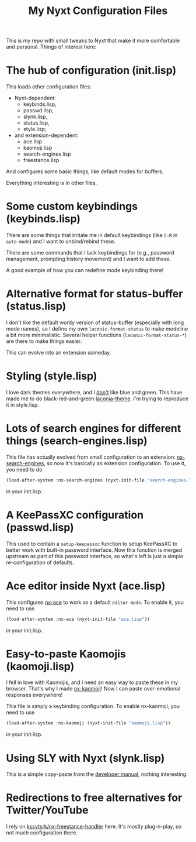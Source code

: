 #+TITLE:My Nyxt Configuration Files

This is my repo with small tweaks to Nyxt that make it more
comfortable and personal. Things of interest here:

* The hub of configuration (init.lisp)
This loads other configuration files:
- Nyxt-dependent:
  - keybinds.lisp,
  - passwd.lisp,
  - slynk.lisp,
  - status.lisp,
  - style.lisp;
- and extension-dependent:
  - ace.lisp
  - kaomoji.lisp
  - search-engines.lisp
  - freestance.lisp
And configures some basic things, like default modes for buffers.

Everything interesting is in other files.

* Some custom keybindings (keybinds.lisp)
There are some things that irritate me in default keybindings (like
=C-R= in =auto-mode=) and I want to unbind/rebind these.

There are some commands that I lack keybindings for (e.g., password
management, prompting history movement) and I want to add these.

A good example of how you can redefine mode keybinding there!

* Alternative format for status-buffer (status.lisp)

I don't like the default wordy version of status-buffer (especially
with long mode names), so I define my own =laconic-format-status= to make
modeline a bit more minimalistic. Several helper functions
(=laconic-format-status-*=) are there to make things easier.

This can evolve into an extension someday.

* Styling (style.lisp)
I love dark themes everywhere, and I _don't_ like blue and green. This
have made me to do black-red-and-green [[https://github.com/aartaka/laconia-theme][laconia-theme]]. I'm trying to
reproduce it in style.lisp.
* Lots of search engines for different things (search-engines.lisp)
This file has actually evolved from small configuration to an
extension: [[https://github.com/aartaka/nx-search-engines][nx-search-engines]], so now it's basically an extension
configuration. To use it, you need to do
#+BEGIN_SRC lisp
(load-after-system :nx-search-engines (nyxt-init-file "search-engines.lisp"))
#+END_SRC
in your init.lisp.

* A KeePassXC configuration (passwd.lisp)

This used to contain a =setup-keepassxc= function to setup KeePassXC to
better work with built-in password interface. Now this function is
merged upstream as part of this password interface, so what's left is
just a simple re-configuration of defaults.
* Ace editor inside Nyxt (ace.lisp)
This configures [[https://github.com/atlas-engineer/nx-ace][nx-ace]] to work as a default =editor-mode=. To enable it, you need to use
#+BEGIN_SRC lisp
(load-after-system :nx-ace (nyxt-init-file "ace.lisp"))
#+END_SRC
in your init.lisp.
* Easy-to-paste Kaomojis (kaomoji.lisp)
I fell in love with Kaomojis, and I need an easy way to paste these in
my browser. That's why I made [[https://github.com/aartaka/nx-kaomoji][nx-kaomoji]]! Now I can paste
over-emotional responses everywhere!

This file is simply a keybinding configuration.
To enable nx-kaomoji, you need to use
#+BEGIN_SRC lisp
(load-after-system :nx-kaomoji (nyxt-init-file "kaomoji.lisp"))
#+END_SRC
in your init.lisp.
* Using SLY with Nyxt (slynk.lisp)
This is a simple copy-paste from the [[https://github.com/atlas-engineer/nyxt/blob/master/documents/README.org#sly][developer manual]], nothing
interesting.
* Redirections to free alternatives for Twitter/YouTube
I rely on [[https://github.com/kssytsrk/nx-freestance-handler][kssytsrk/nx-freestance-handler]] here. It's mostly plug-n-play, so not much configuration there.

